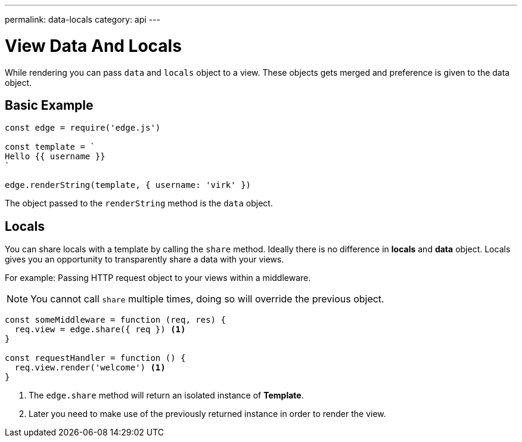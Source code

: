 ---
permalink: data-locals
category: api
---

= View Data And Locals
While rendering you can pass `data` and `locals` object to a view. These objects gets merged and preference is given to the data object.

== Basic Example
[source, javascript]
----
const edge = require('edge.js')

const template = `
Hello {{ username }}
`

edge.renderString(template, { username: 'virk' })
----

The object passed to the `renderString` method is the `data` object.

== Locals
You can share locals with a template by calling the `share` method. Ideally there is no difference in *locals* and *data* object. Locals gives you an opportunity to transparently share a data with your views.

For example: Passing HTTP request object to your views within a middleware.

NOTE: You cannot call `share` multiple times, doing so will override the previous object.

[source, javascript]
----
const someMiddleware = function (req, res) {
  req.view = edge.share({ req }) <1>
}

const requestHandler = function () {
  req.view.render('welcome') <1>
}
----

<1> The `edge.share` method will return an isolated instance of *Template*.
<2> Later you need to make use of the previously returned instance in order to render the view.
